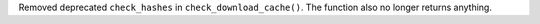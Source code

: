 Removed deprecated ``check_hashes`` in ``check_download_cache()``. The function also no longer returns anything.
